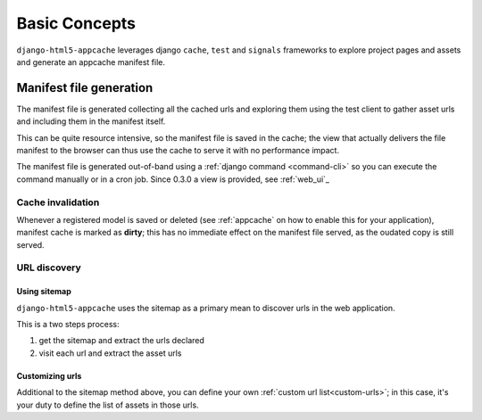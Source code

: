 .. _basic-concepts:

**************
Basic Concepts
**************

``django-html5-appcache`` leverages django ``cache``, ``test`` and ``signals``
frameworks to explore project pages and assets and generate an appcache manifest
file.

Manifest file generation
========================

The manifest file is generated collecting all the cached urls and exploring them
using the test client to gather asset urls and including them in the manifest
itself.

This can be quite resource intensive, so the manifest file is saved in the cache;
the view that actually delivers the file manifest to the browser can thus use
the cache to serve it with no performance impact.

The manifest file is generated out-of-band using a
:ref:`django command <command-cli>` so you can execute the command manually or in
a cron job.
Since 0.3.0 a view is provided, see :ref:`web_ui`_

Cache invalidation
------------------

Whenever a registered model is saved or deleted (see :ref:`appcache` on how to enable
this for your application), manifest cache is marked as **dirty**; this has no
immediate effect on the manifest file served, as the oudated copy is still served.

URL discovery
-------------

Using sitemap
#############

``django-html5-appcache`` uses the sitemap as a primary mean to discover urls in
the web application.

This is a two steps process:

1. get the sitemap and extract the urls declared
2. visit each url and extract the asset urls

Customizing urls
################

Additional to the sitemap method above, you can define your own
:ref:`custom url list<custom-urls>`; in this case, it's your duty to define the
list of assets in those urls.
